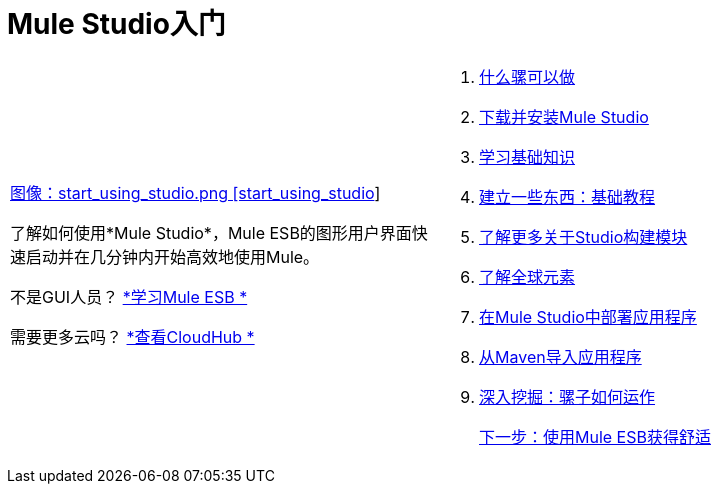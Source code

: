 =  Mule Studio入门

[cols="2*a",frame=none,grid=none]
|===
|
link:/mule-user-guide/v/3.3/what-mule-can-do[图像：start_using_studio.png [start_using_studio]]

了解如何使用*Mule Studio*，Mule ESB的图形用户界面快速启动并在几分钟内开始高效地使用Mule。

不是GUI人员？ link:/mule-user-guide/v/3.3[*学习Mule ESB *]

需要更多云吗？ link:/runtime-manager/cloudhub[*查看CloudHub *]  |
.  link:/mule-user-guide/v/3.3/what-mule-can-do[什么骡可以做]
.  link:/mule-user-guide/v/3.3/installing-mule-studio[下载并安装Mule Studio]
.  link:/mule-user-guide/v/3.3/mule-studio-essentials[学习基础知识]
.  link:/mule-user-guide/v/3.3/basic-studio-tutorial[建立一些东西：基础教程]
.  link:/mule-user-guide/v/3.3/studio-building-blocks[了解更多关于Studio构建模块]
.  link:/mule-user-guide/v/3.3/understand-global-mule-elements[了解全球元素]
.  link:/mule-user-guide/v/3.3/deploying-studio-applications[在Mule Studio中部署应用程序]
.  link:/mule-user-guide/v/3.3/importing-maven-into-studio[从Maven导入应用程序]
.  link:/mule-user-guide/v/3.3/how-mule-works[深入挖掘：骡子如何运作]
+
link:/mule-user-guide/v/3.3/getting-comfortable-with-studio[下一步：使用Mule ESB获得舒适]
|===
